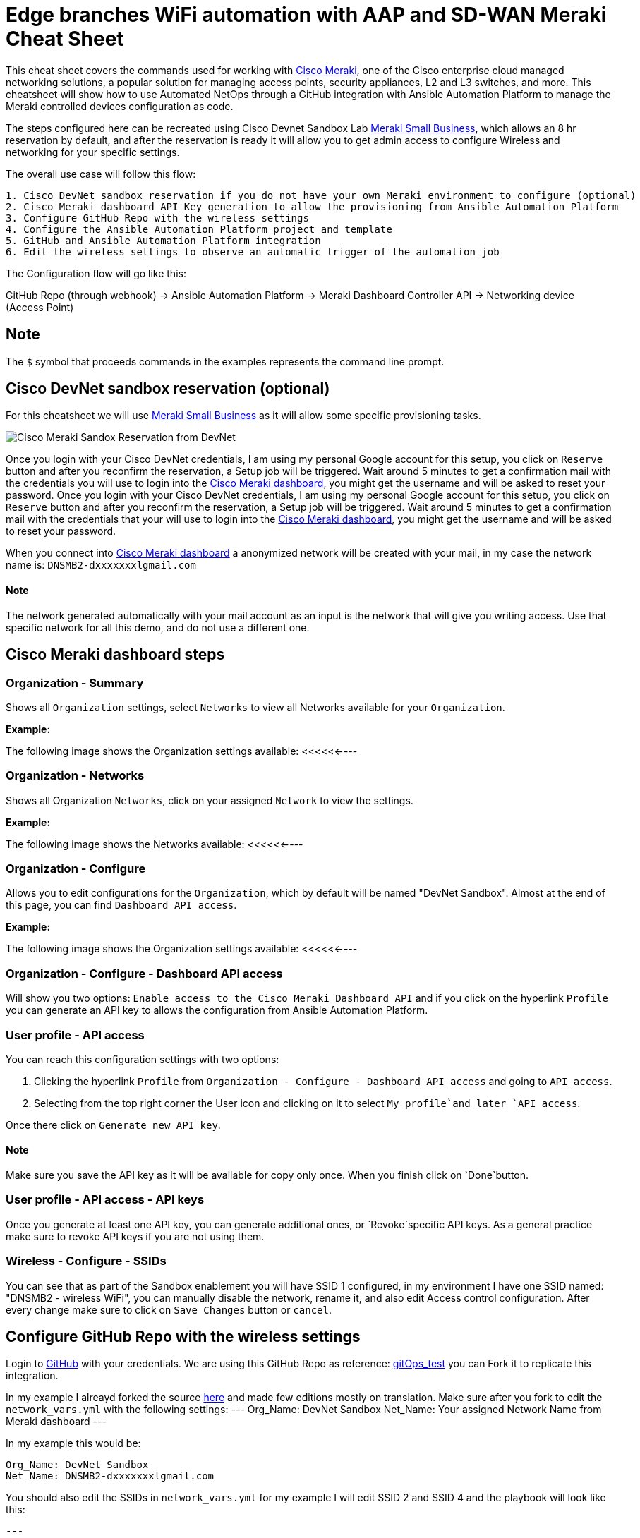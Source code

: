 = Edge branches WiFi automation with AAP and SD-WAN Meraki Cheat Sheet
:experimental: true
:product-name:

This cheat sheet covers the commands used for working with https://meraki.cisco.com[Cisco Meraki], one of the Cisco enterprise cloud managed networking solutions, a popular solution for managing access points, security appliances, L2 and L3 switches, and more. This cheatsheet will show how to use Automated NetOps through a GitHub integration with Ansible Automation Platform to manage the Meraki controlled devices configuration as code.

The steps configured here can be recreated using Cisco Devnet Sandbox Lab https://devnetsandbox.cisco.com/RM/Diagram/Index/aa48e6e2-3e59-4b87-bfe5-7833c45f8db8?diagramType=Topology[Meraki Small Business], which allows an 8 hr reservation by default, and after the reservation is ready it will allow you to get admin access to configure Wireless and networking for your specific settings.

The overall use case will follow this flow: 
----
1. Cisco DevNet sandbox reservation if you do not have your own Meraki environment to configure (optional)
2. Cisco Meraki dashboard API Key generation to allow the provisioning from Ansible Automation Platform
3. Configure GitHub Repo with the wireless settings
4. Configure the Ansible Automation Platform project and template
5. GitHub and Ansible Automation Platform integration
6. Edit the wireless settings to observe an automatic trigger of the automation job
----

The Configuration flow will go like this:

GitHub Repo (through webhook) -> Ansible Automation Platform -> Meraki Dashboard Controller API -> Networking device (Access Point)

== Note

The `$` symbol that proceeds commands in the examples represents the command line prompt.

== Cisco DevNet sandbox reservation (optional)
For this cheatsheet we will use https://devnetsandbox.cisco.com/RM/Diagram/Index/aa48e6e2-3e59-4b87-bfe5-7833c45f8db8?diagramType=Topology[Meraki Small Business] as it will allow some specific provisioning tasks.

image:./images/meraki-images/sandbox-reserve.png[Cisco Meraki Sandox Reservation from DevNet]

Once you login with your Cisco DevNet credentials, I am using my personal Google account for this setup, you click on `Reserve` button and after you reconfirm the reservation, a Setup job will be triggered. 
Wait around 5 minutes to get a confirmation mail with the credentials you will use to login into the https://n149.meraki.com[Cisco Meraki dashboard], you might get the username and will be asked to reset your password.
Once you login with your Cisco DevNet credentials, I am using my personal Google account for this setup, you click on `Reserve` button and after you reconfirm the reservation, a Setup job will be triggered. Wait around 5 minutes to get a confirmation mail with the credentials that your will use to login into the https://n149.meraki.com[Cisco Meraki dashboard], you might get the username and will be asked to reset your password.

When you connect into https://n149.meraki.com[Cisco Meraki dashboard] a anonymized network will be created with your mail, in my case the network name is: `DNSMB2-dxxxxxxxlgmail.com`

==== Note

The network generated automatically with your mail account as an input is the network that will give you writing access. Use that specific network for all this demo, and do not use a different one.


== Cisco Meraki dashboard steps

=== Organization - Summary

Shows all `Organization` settings, select `Networks` to view all Networks available for your `Organization`. 

*Example:*

The following image shows the Organization settings available: <<<<<<----

=== Organization - Networks

Shows all Organization `Networks`, click on your assigned `Network` to view the settings.

*Example:*

The following image shows the Networks available: <<<<<<----

=== Organization - Configure

Allows you to edit configurations for the `Organization`, which by default will be named "DevNet Sandbox". Almost at the end of this page, you can find `Dashboard API access`. 

*Example:*

The following image shows the Organization settings available: <<<<<<----

=== Organization - Configure - Dashboard API access

Will show you two options: `Enable access to the Cisco Meraki Dashboard API` and if you click on the hyperlink `Profile` you can generate an API key to allows the configuration from Ansible Automation Platform.

=== User profile - API access

You can reach this configuration settings with two options: 

1. Clicking the hyperlink `Profile` from `Organization - Configure - Dashboard API access` and going to `API access`.
2. Selecting from the top right corner the User icon and clicking on it to select `My profile`and later `API access`.

Once there click on `Generate new API key`. 

==== Note

Make sure you save the API key as it will be available for copy only once. When you finish click on `Done`button. 

=== User profile - API access - API keys

Once you generate at least one API key, you can generate additional ones, or `Revoke`specific API keys. As a general practice make sure to revoke API keys if you are not using them.

=== Wireless - Configure - SSIDs

You can see that as part of the Sandbox enablement you will have SSID 1 configured, in my environment I have one SSID named: "DNSMB2 - wireless WiFi", you can manually disable the network, rename it, and also edit Access control configuration.
After every change make sure to click on `Save Changes` button or `cancel`. 


== Configure GitHub Repo with the wireless settings

Login to https://github.com/[GitHub] with your credentials. 
We are using this GitHub Repo as reference: https://github.com/pseguel-redhat/gitops_test.git[gitOps_test] you can Fork it to replicate this integration.

In my example I alreayd forked the source https://github.com/dafmendo/gitops_test.git[here] and made few editions mostly on translation.
Make sure after you fork to edit the `network_vars.yml` with the following settings:
---
Org_Name: DevNet Sandbox
Net_Name: Your assigned Network Name from Meraki dashboard
---

In my example this would be:
----
Org_Name: DevNet Sandbox
Net_Name: DNSMB2-dxxxxxxxlgmail.com
----

You should also edit the SSIDs in `network_vars.yml` for my example I will edit SSID 2 and SSID 4 and the playbook will look like this:
----
---
Org_Name: DevNet Sandbox
Net_Name: DNSMB2-dxxxxxxxlgmail.com
SSID:
  - name: MyCompany_customers
    number: 2
    enabled: no
    auth_mode: psk
    encryption_mode: wpa
    psk: yourcustomerwifipass
  - name: MyCompany_employees
    number: 3
    enabled: yes
    auth_mode: psk
    encryption_mode: wpa
    psk: youremployeeswifipass
----

== Configure the Ansible Automation Platform project and template



== GitHub and Ansible Automation Platform integration

=== GitHub Repo - Settings

Will allow you to edit the repo General settings, Access, Code and Automation, Security, Integrations configuration. 

=== GitHub Repo - Settings - Code and Automation - Webhooks
Webhooks allow external services to be notified when certain events happen. One example would be a configuration change, a push event, that can trigger an automation job using Ansible Automation Platform usending a POST request.
To enable the Webhook click on `Add webhook` button.

==== Note
Depending on your security settings, the Webhook addition might require 2-step approvals.






